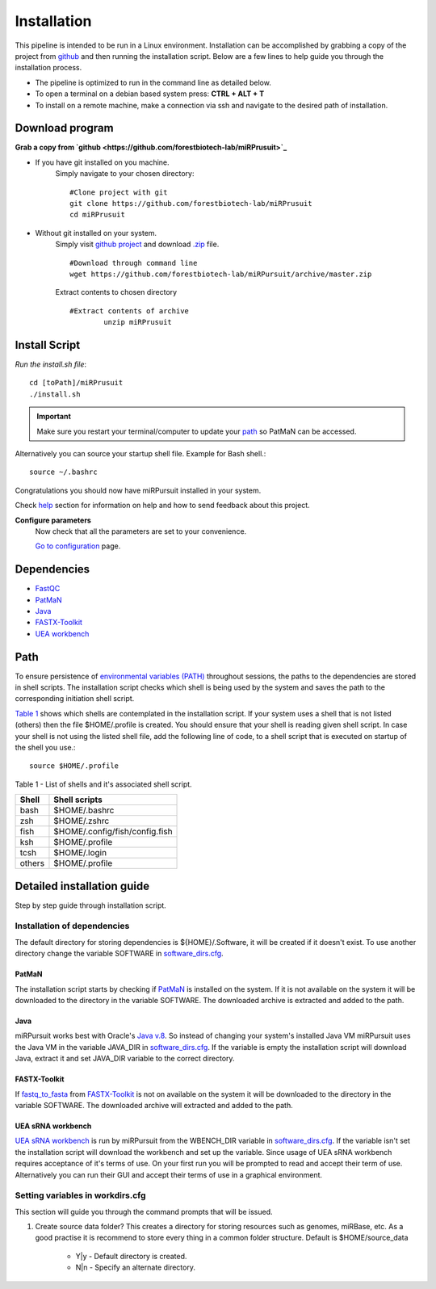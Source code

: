============
Installation
============

This pipeline is intended to be run in a Linux environment. Installation can be accomplished by grabbing a copy of the project from `github <https://github.com/forestbiotech-lab/miRPursuit>`_ and then running the installation script. Below are a few lines to help guide you through the installation process.

* The pipeline is optimized to run in the command line as detailed below.
* To open a terminal on a debian based system press: **CTRL + ALT + T**
* To install on a remote machine, make a connection via ssh and navigate to the desired path of installation. 
 

Download program
================

**Grab a copy from `github <https://github.com/forestbiotech-lab/miRPrusuit>`_**

- If you have git installed on you machine. 
   Simply navigate to your chosen directory::
	
		#Clone project with git 
		git clone https://github.com/forestbiotech-lab/miRPrusuit 
		cd miRPrusuit

- Without git installed on your system. 
   Simply visit `github project <https://github.com/forestbiotech-lab/miRPursuit>`_ and download `.zip <https://github.com/forestbiotech-lab/miRPursuit/archive/master.zip>`_ file. ::
   
		#Download through command line
		wget https://github.com/forestbiotech-lab/miRPursuit/archive/master.zip

   Extract contents to chosen directory ::

   	#Extract contents of archive
		unzip miRPrusuit 


Install Script
==============

*Run the install.sh file*:: 

	cd [toPath]/miRPrusuit
	./install.sh

.. Important:: Make sure you restart your terminal/computer to update your `path <install.html#id2>`_ so PatMaN can be accessed.

Alternatively you can source your startup shell file. Example for Bash shell.::

    source ~/.bashrc

Congratulations you should now have miRPursuit installed in your system.

Check `help <help.html>`_ section for information on help and how to send feedback about this project.

**Configure parameters**
   Now check that all the parameters are set to your convenience.

   `Go to configuration <config.html>`_ page.

Dependencies
============
- `FastQC <http://www.bioinformatics.babraham.ac.uk/projects/fastqc/>`_ 
- `PatMaN <https://bioinf.eva.mpg.de/patman/>`_
- `Java <https://www.java.com>`_
- `FASTX-Toolkit <http://hannonlab.cshl.edu/fastx_toolkit/>`_
- `UEA workbench <http://srna-workbench.cmp.uea.ac.uk/>`_

Path 
====
To ensure persistence of `environmental variables (PATH) <https://en.wikipedia.org/wiki/PATH_(variable)>`_  throughout sessions, the paths to the dependencies are stored in shell scripts. 
The installation script checks which shell is being used by the system and saves the path to the corresponding initiation shell script.

`Table 1 <install.html#table-1>`_ shows which shells are contemplated in the installation script. If your system uses a shell that is not listed (others) then the file $HOME/.profile is created. You should ensure that your shell is reading given shell script. In case your shell is not using the listed shell file, add the following line of code, to a shell script that is executed on startup of the shell you use.::
   
   source $HOME/.profile

_`Table 1` - List of shells and it's associated shell script.

+--------+---------------------------------+
| Shell  | Shell scripts                   |
+========+=================================+
| bash   | $HOME/.bashrc                   |
+--------+---------------------------------+
| zsh  	 | $HOME/.zshrc                    |
+--------+---------------------------------+
| fish	 | $HOME/.config/fish/config.fish  |
+--------+---------------------------------+
| ksh 	 | $HOME/.profile                  |
+--------+---------------------------------+
| tcsh 	 | $HOME/.login                    |
+--------+---------------------------------+
| others | $HOME/.profile                  |
+--------+---------------------------------+



Detailed installation guide
===========================

Step by step guide through installation script.

Installation of dependencies 
----------------------------
The default directory for storing dependencies is ${HOME}/.Software, it will be created if it doesn't exist. To use another directory change the variable SOFTWARE in `software_dirs.cfg <config.html#software-dirs>`_.

PatMaN
......
The installation script starts by checking if `PatMaN <https://bioinf.eva.mpg.de/patman/>`_ is installed on the system. If it is not available on the system it will be downloaded to the directory in the variable SOFTWARE. The downloaded archive is extracted and added to the path.

Java
.... 
miRPursuit works best with Oracle's `Java v.8 <https://www.java.com>`_. So instead of changing your system's installed Java VM miRPursuit uses the Java VM in the variable JAVA_DIR in `software_dirs.cfg <config.html#software-dirs>`_. If the variable is empty the installation script will download Java, extract it and set JAVA_DIR variable to the correct directory.    

FASTX-Toolkit
.............
If `fastq_to_fasta <http://hannonlab.cshl.edu/fastx_toolkit/commandline.html#fastq_to_fasta_usage>`_ from `FASTX-Toolkit <http://hannonlab.cshl.edu/fastx_toolkit/>`_ is not on available on the system it will be downloaded to the directory in the variable SOFTWARE. The downloaded archive will extracted and added to the path.

UEA sRNA workbench
..................
`UEA sRNA workbench <http://srna-workbench.cmp.uea.ac.uk/>`_ is run by miRPursuit from the WBENCH_DIR variable in `software_dirs.cfg <config.html#software-dirs>`_. If the variable isn't set the installation script will download the workbench and set up the variable.
Since usage of UEA sRNA workbench requires acceptance of it's terms of use. On your first run you will be prompted to read and accept their term of use. Alternatively you can run their GUI and accept their terms of use in a graphical environment.  

Setting variables in workdirs.cfg
---------------------------------

This section will guide you through the command prompts that will be issued.

1. Create source data folder?
   This creates a directory for storing resources such as genomes, miRBase, etc. As a good practise it is recommend to store every thing in a common folder structure. Default is $HOME/source_data
     - Y|y - Default directory is created.
     - N|n - Specify an alternate directory. 

.. 2. **?**
.. 3. dfsf  
.. 4. fsdfsd











